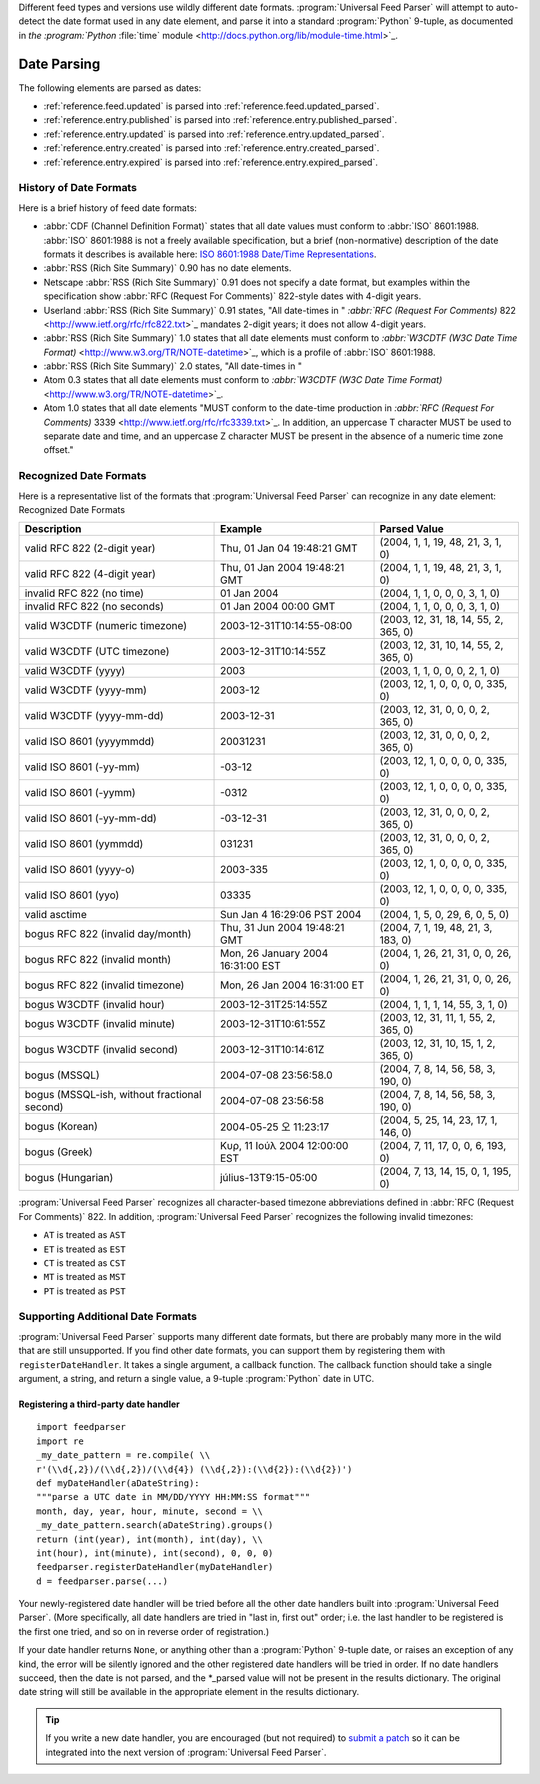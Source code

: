 .. _advanced.date:






Different feed types and versions use wildly different date formats.  :program:`Universal Feed Parser` will attempt to auto-detect the date format used in any date element, and parse it into a standard :program:`Python` 9-tuple, as documented in `the :program:`Python` :file:`time` module <http://docs.python.org/lib/module-time.html>`_.

Date Parsing
============

The following elements are parsed as dates:

- :ref:`reference.feed.updated` is parsed into :ref:`reference.feed.updated_parsed`.

- :ref:`reference.entry.published` is parsed into :ref:`reference.entry.published_parsed`.

- :ref:`reference.entry.updated` is parsed into :ref:`reference.entry.updated_parsed`.

- :ref:`reference.entry.created` is parsed into :ref:`reference.entry.created_parsed`.

- :ref:`reference.entry.expired` is parsed into :ref:`reference.entry.expired_parsed`.






History of Date Formats
-----------------------


Here is a brief history of feed date formats:


- :abbr:`CDF (Channel Definition Format)` states that all date values must conform to :abbr:`ISO` 8601:1988.  :abbr:`ISO` 8601:1988 is not a freely available specification, but a brief (non-normative) description of the date formats it describes is available here: `ISO 8601:1988 Date/Time Representations <http://hydracen.com/dx/iso8601.htm>`_.

- :abbr:`RSS (Rich Site Summary)` 0.90 has no date elements.

- Netscape :abbr:`RSS (Rich Site Summary)` 0.91 does not specify a date format, but examples within the specification show :abbr:`RFC (Request For Comments)` 822-style dates with 4-digit years.

- Userland :abbr:`RSS (Rich Site Summary)` 0.91 states, "All date-times in " `:abbr:`RFC (Request For Comments)` 822 <http://www.ietf.org/rfc/rfc822.txt>`_ mandates 2-digit years; it does not allow 4-digit years.

- :abbr:`RSS (Rich Site Summary)` 1.0 states that all date elements must conform to `:abbr:`W3CDTF (W3C Date Time Format)` <http://www.w3.org/TR/NOTE-datetime>`_, which is a profile of :abbr:`ISO` 8601:1988.

- :abbr:`RSS (Rich Site Summary)` 2.0 states, "All date-times in "

- Atom 0.3 states that all date elements must conform to `:abbr:`W3CDTF (W3C Date Time Format)` <http://www.w3.org/TR/NOTE-datetime>`_.

- Atom 1.0 states that all date elements "MUST conform to the date-time production in `:abbr:`RFC (Request For Comments)` 3339 <http://www.ietf.org/rfc/rfc3339.txt>`_.  In addition, an uppercase T character MUST be used to separate date and time, and an uppercase Z character MUST be present in the absence of a numeric time zone offset."






Recognized Date Formats
-----------------------


Here is a representative list of the formats that :program:`Universal Feed Parser` can recognize in any date element:
Recognized Date Formats


============================================ ================================= =====================================
Description                                  Example                           Parsed Value                         
============================================ ================================= =====================================
valid RFC 822 (2-digit year)                 Thu, 01 Jan 04 19:48:21 GMT       (2004, 1, 1, 19, 48, 21, 3, 1, 0)    
valid RFC 822 (4-digit year)                 Thu, 01 Jan 2004 19:48:21 GMT     (2004, 1, 1, 19, 48, 21, 3, 1, 0)    
invalid RFC 822 (no time)                    01 Jan 2004                       (2004, 1, 1, 0, 0, 0, 3, 1, 0)       
invalid RFC 822 (no seconds)                 01 Jan 2004 00:00 GMT             (2004, 1, 1, 0, 0, 0, 3, 1, 0)       
valid W3CDTF (numeric timezone)              2003-12-31T10:14:55-08:00         (2003, 12, 31, 18, 14, 55, 2, 365, 0)
valid W3CDTF (UTC timezone)                  2003-12-31T10:14:55Z              (2003, 12, 31, 10, 14, 55, 2, 365, 0)
valid W3CDTF (yyyy)                          2003                              (2003, 1, 1, 0, 0, 0, 2, 1, 0)       
valid W3CDTF (yyyy-mm)                       2003-12                           (2003, 12, 1, 0, 0, 0, 0, 335, 0)    
valid W3CDTF (yyyy-mm-dd)                    2003-12-31                        (2003, 12, 31, 0, 0, 0, 2, 365, 0)   
valid ISO 8601 (yyyymmdd)                    20031231                          (2003, 12, 31, 0, 0, 0, 2, 365, 0)   
valid ISO 8601 (-yy-mm)                      -03-12                            (2003, 12, 1, 0, 0, 0, 0, 335, 0)    
valid ISO 8601 (-yymm)                       -0312                             (2003, 12, 1, 0, 0, 0, 0, 335, 0)    
valid ISO 8601 (-yy-mm-dd)                   -03-12-31                         (2003, 12, 31, 0, 0, 0, 2, 365, 0)   
valid ISO 8601 (yymmdd)                      031231                            (2003, 12, 31, 0, 0, 0, 2, 365, 0)   
valid ISO 8601 (yyyy-o)                      2003-335                          (2003, 12, 1, 0, 0, 0, 0, 335, 0)    
valid ISO 8601 (yyo)                         03335                             (2003, 12, 1, 0, 0, 0, 0, 335, 0)    
valid asctime                                Sun Jan  4 16:29:06 PST 2004      (2004, 1, 5, 0, 29, 6, 0, 5, 0)      
bogus RFC 822 (invalid day/month)            Thu, 31 Jun 2004 19:48:21 GMT     (2004, 7, 1, 19, 48, 21, 3, 183, 0)  
bogus RFC 822 (invalid month)                Mon, 26 January 2004 16:31:00 EST (2004, 1, 26, 21, 31, 0, 0, 26, 0)   
bogus RFC 822 (invalid timezone)             Mon, 26 Jan 2004 16:31:00 ET      (2004, 1, 26, 21, 31, 0, 0, 26, 0)   
bogus W3CDTF (invalid hour)                  2003-12-31T25:14:55Z              (2004, 1, 1, 1, 14, 55, 3, 1, 0)     
bogus W3CDTF (invalid minute)                2003-12-31T10:61:55Z              (2003, 12, 31, 11, 1, 55, 2, 365, 0) 
bogus W3CDTF (invalid second)                2003-12-31T10:14:61Z              (2003, 12, 31, 10, 15, 1, 2, 365, 0) 
bogus (MSSQL)                                2004-07-08 23:56:58.0             (2004, 7, 8, 14, 56, 58, 3, 190, 0)  
bogus (MSSQL-ish, without fractional second) 2004-07-08 23:56:58               (2004, 7, 8, 14, 56, 58, 3, 190, 0)  
bogus (Korean)                               2004-05-25 오 11:23:17             (2004, 5, 25, 14, 23, 17, 1, 146, 0) 
bogus (Greek)                                Κυρ, 11 Ιούλ 2004 12:00:00 EST    (2004, 7, 11, 17, 0, 0, 6, 193, 0)   
bogus (Hungarian)                            július-13T9:15-05:00              (2004, 7, 13, 14, 15, 0, 1, 195, 0)  
============================================ ================================= =====================================



:program:`Universal Feed Parser` recognizes all character-based timezone abbreviations defined in :abbr:`RFC (Request For Comments)` 822.  In addition, :program:`Universal Feed Parser` recognizes the following invalid timezones:


- ``AT`` is treated as ``AST``

- ``ET`` is treated as ``EST``

- ``CT`` is treated as ``CST``

- ``MT`` is treated as ``MST``

- ``PT`` is treated as ``PST``






Supporting Additional Date Formats
----------------------------------

:program:`Universal Feed Parser` supports many different date formats, but there are probably many more in the wild that are still unsupported.  If you find other date formats, you can support them by registering them with ``registerDateHandler``.  It takes a single argument, a callback function.  The callback function should take a single argument, a string, and return a single value, a 9-tuple :program:`Python` date in UTC.


Registering a third-party date handler
~~~~~~~~~~~~~~~~~~~~~~~~~~~~~~~~~~~~~~
::


    import feedparser
    import re
    _my_date_pattern = re.compile( \\
    r'(\\d{,2})/(\\d{,2})/(\\d{4}) (\\d{,2}):(\\d{2}):(\\d{2})')
    def myDateHandler(aDateString):
    """parse a UTC date in MM/DD/YYYY HH:MM:SS format"""
    month, day, year, hour, minute, second = \\
    _my_date_pattern.search(aDateString).groups()
    return (int(year), int(month), int(day), \\
    int(hour), int(minute), int(second), 0, 0, 0)
    feedparser.registerDateHandler(myDateHandler)
    d = feedparser.parse(...)



Your newly-registered date handler will be tried before all the other date handlers built into :program:`Universal Feed Parser`.  (More specifically, all date handlers are tried in "last in, first out" order; i.e. the last handler to be registered is the first one tried, and so on in reverse order of registration.)


If your date handler returns ``None``, or anything other than a :program:`Python` 9-tuple date, or raises an exception of any kind, the error will be silently ignored and the other registered date handlers will be tried in order.  If no date handlers succeed, then the date is not parsed, and the *_parsed value will not be present in the results dictionary.  The original date string will still be available in the appropriate element in the results dictionary.


.. tip:: If you write a new date handler, you are encouraged (but not required) to `submit a patch <http://sourceforge.net/projects/feedparser/>`_ so it can be integrated into the next version of :program:`Universal Feed Parser`.